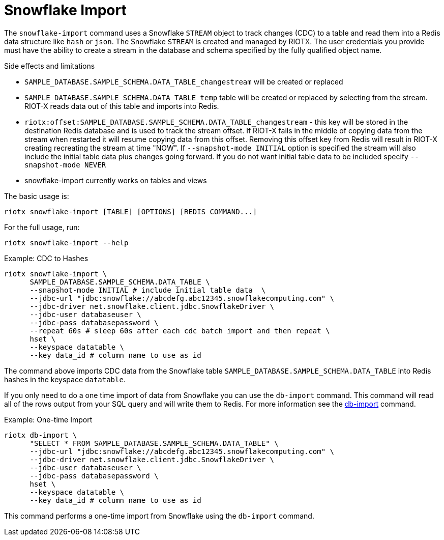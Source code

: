 [[_snowflake_import]]
= Snowflake Import

The `snowflake-import` command uses a Snowflake `STREAM` object to track changes (CDC) to a table and read them into
a Redis data structure like `hash` or `json`. The Snowflake `STREAM` is created and managed by RIOTX. The user credentials
you provide must have the ability to create a stream in the database and schema specified by the fully qualified object
name.

.Side effects and limitations
* `SAMPLE_DATABASE.SAMPLE_SCHEMA.DATA_TABLE_changestream` will be created or replaced
* `SAMPLE_DATABASE.SAMPLE_SCHEMA.DATA_TABLE_temp` table will be created or replaced by selecting from the stream.
      RIOT-X reads data out of this table and imports into Redis.
* `riotx:offset:SAMPLE_DATABASE.SAMPLE_SCHEMA.DATA_TABLE_changestream` - this key will be stored in the destination
      Redis database and is used to track the stream offset. If RIOT-X fails in the middle of copying data from the stream
      when restarted it will resume copying data from this offset. Removing this offset key from Redis will result in
      RIOT-X creating recreating the stream at time "NOW". If `--snapshot-mode INITIAL` option is specified the stream
      will also include the initial table data plus changes going forward. If you do not want initial table data to
      be included specify `--snapshot-mode NEVER`
* snowflake-import currently works on tables and views


The basic usage is:

[source,console]
----
riotx snowflake-import [TABLE] [OPTIONS] [REDIS COMMAND...]
----

For the full usage, run:
[source,console]
----
riotx snowflake-import --help
----

.Example: CDC to Hashes
[source,console]
----
riotx snowflake-import \
      SAMPLE_DATABASE.SAMPLE_SCHEMA.DATA_TABLE \
      --snapshot-mode INITIAL # include initial table data  \
      --jdbc-url "jdbc:snowflake://abcdefg.abc12345.snowflakecomputing.com" \
      --jdbc-driver net.snowflake.client.jdbc.SnowflakeDriver \
      --jdbc-user databaseuser \
      --jdbc-pass databasepassword \
      --repeat 60s # sleep 60s after each cdc batch import and then repeat \
      hset \
      --keyspace datatable \
      --key data_id # column name to use as id
----

The command above imports CDC data from the Snowflake table `SAMPLE_DATABASE.SAMPLE_SCHEMA.DATA_TABLE` into Redis hashes in the keyspace `datatable`.

If you only need to do a one time import of data from Snowflake you can use the `db-import` command.
This command will read all of the rows output from your SQL query and will write them to Redis.
For more information see the link:https://redis.github.io/riot/#_db_import[db-import] command.

.Example: One-time Import
[source,console]
----
riotx db-import \
      "SELECT * FROM SAMPLE_DATABASE.SAMPLE_SCHEMA.DATA_TABLE" \
      --jdbc-url "jdbc:snowflake://abcdefg.abc12345.snowflakecomputing.com" \
      --jdbc-driver net.snowflake.client.jdbc.SnowflakeDriver \
      --jdbc-user databaseuser \
      --jdbc-pass databasepassword \
      hset \
      --keyspace datatable \
      --key data_id # column name to use as id
----

This command performs a one-time import from Snowflake using the `db-import` command.
